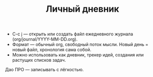 #+TITLE: Личный дневник
- C-c j — открыть или создать файл ежедневного журнала (org/journal/YYYY-MM-DD.org).
- Формат — обычный org, свободный поток мысли. Новый день = новый файл, хронология сама собой.
- Можно использовать как дневник, трекер идей, создания или растущих списков задач.

Дао ПРО — записывать с лёгкостью.
